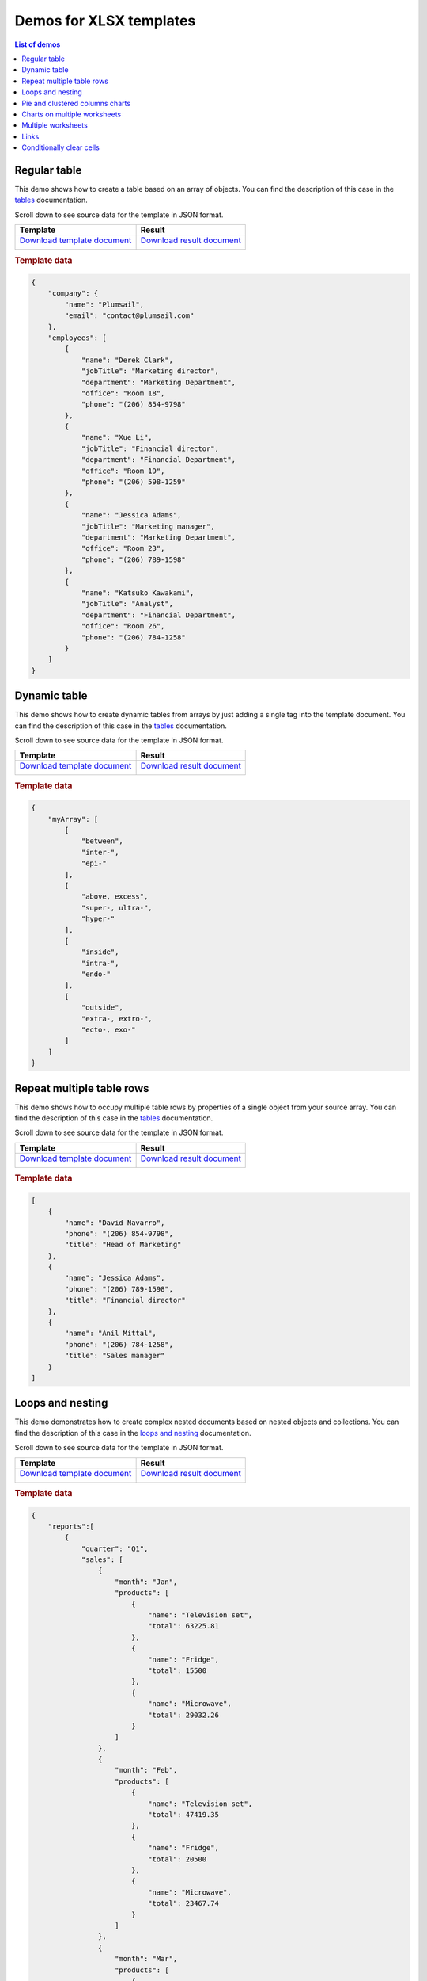 Demos for XLSX templates
========================

.. contents:: List of demos
   :local:
   :depth: 1


.. _tables:

Regular table
-------------

This demo shows how to create a table based on an array of objects. You can find the description of this case in the `tables <tables.html#table>`_ documentation.

Scroll down to see source data for the template in JSON format.

.. list-table::
    :header-rows: 1

    *   - Template
        - Result
    *   - `Download template document <../../_static/files/document-generation/demos/table-template.xlsx>`_

          .. image:: ../../_static/img/document-generation/table-template-xlsx.png
                :alt: Table template
        - `Download result document <../../_static/files/document-generation/demos/table-result.xlsx>`_

          .. image:: ../../_static/img/document-generation/table-result-xlsx.png
                :alt: Table template result

.. rubric:: Template data

.. code:: json

    {
        "company": {
            "name": "Plumsail",
            "email": "contact@plumsail.com"
        },
        "employees": [
            {
                "name": "Derek Clark",
                "jobTitle": "Marketing director",
                "department": "Marketing Department",
                "office": "Room 18",
                "phone": "(206) 854-9798"
            },
            {
                "name": "Xue Li",
                "jobTitle": "Financial director",
                "department": "Financial Department",
                "office": "Room 19",
                "phone": "(206) 598-1259"
            },
            {
                "name": "Jessica Adams",
                "jobTitle": "Marketing manager",
                "department": "Marketing Department",
                "office": "Room 23",
                "phone": "(206) 789-1598"
            },
            {
                "name": "Katsuko Kawakami",
                "jobTitle": "Analyst",
                "department": "Financial Department",
                "office": "Room 26",
                "phone": "(206) 784-1258"
            }
        ]
    }

.. _dynamic-table:

Dynamic table
-------------

This demo shows how to create dynamic tables from arrays by just adding a single tag into the template document. You can find the description of this case in the `tables <tables.html#dynamic-table>`_ documentation.

Scroll down to see source data for the template in JSON format.

.. list-table::
    :header-rows: 1

    *   - Template
        - Result
    *   - `Download template document <../../_static/files/document-generation/demos/table-from-array-template.xlsx>`_

          .. image:: ../../_static/img/document-generation/table-from-array-template-xlsx.png
                :alt: Table from array template
        - `Download result document <../../_static/files/document-generation/demos/table-from-array-result.xlsx>`_

          .. image:: ../../_static/img/document-generation/table-from-array-result-xlsx.png
                :alt: Table from array result

.. rubric:: Template data

.. code:: json

    {
        "myArray": [
            [
                "between",
                "inter-",
                "epi-"
            ],
            [
                "above, excess",
                "super-, ultra-",
                "hyper-"
            ],
            [
                "inside",
                "intra-",
                "endo-"
            ],
            [
                "outside",
                "extra-, extro-",
                "ecto-, exo-"
            ]
        ]
    }

.. _dynamic-table-columns:

Repeat multiple table rows
--------------------------

This demo shows how to occupy multiple table rows by properties of a single object from your source array. You can find the description of this case in the `tables <tables.html#repeat-multiple-table-rows>`_ documentation.

Scroll down to see source data for the template in JSON format.

.. list-table::
    :header-rows: 1

    *   - Template
        - Result
    *   - `Download template document <../../_static/files/document-generation/demos/repeat-multiple-table-rows-result.xlsx>`_

          .. image:: ../../_static/img/document-generation/repeat-multiple-table-rows-template-xlsx.png
                :alt: Repeat multiple table rows template
        - `Download result document <../../_static/files/document-generation/demos/repeat-multiple-table-rows-template.xlsx>`_

          .. image:: ../../_static/img/document-generation/repeat-multiple-table-rows-result-xlsx.png
                :alt: Repeat multiple table rows result

.. rubric:: Template data

.. code:: json

    [
        {
            "name": "David Navarro",
            "phone": "(206) 854-9798",
            "title": "Head of Marketing"
        },
        {
            "name": "Jessica Adams",
            "phone": "(206) 789-1598",
            "title": "Financial director"
        },
        {
            "name": "Anil Mittal",
            "phone": "(206) 784-1258",
            "title": "Sales manager"
        }
    ]

.. _loops-and-nesting:

Loops and nesting
-----------------

This demo demonstrates how to create complex nested documents based on nested objects and collections. You can find the description of this case in the `loops and nesting <loops-and-nesting.html>`_ documentation.

Scroll down to see source data for the template in JSON format.

.. list-table::
    :header-rows: 1

    *   - Template
        - Result
    *   - `Download template document <../../_static/files/document-generation/demos/loops-and-nesting-template.xlsx>`_

          .. image:: ../../_static/img/document-generation/xlsx-loops-and-nesting-template.png
                :alt: Loops and nesting template
        - `Download result document <../../_static/files/document-generation/demos/loops-and-nesting-result.xlsx>`_

          .. image:: ../../_static/img/document-generation/xlsx-loops-and-nesting-result.png
                :alt: Loops and nesting result

.. _loops-and-nesting-data:

.. rubric:: Template data

.. code:: json

    {
        "reports":[
            {
                "quarter": "Q1",
                "sales": [
                    {
                        "month": "Jan",
                        "products": [
                            {
                                "name": "Television set", 
                                "total": 63225.81
                            },
                            {
                                "name": "Fridge",                            
                                "total": 15500
                            },
                            {
                                "name": "Microwave",                            
                                "total": 29032.26
                            }
                        ]
                    },
                    {
                        "month": "Feb",
                        "products": [
                            {
                                "name": "Television set", 
                                "total": 47419.35
                            },
                            {
                                "name": "Fridge",                            
                                "total": 20500
                            },
                            {
                                "name": "Microwave",                            
                                "total": 23467.74
                            }
                        ]
                    },
                    {
                        "month": "Mar",
                        "products": [
                            {
                                "name": "Television set", 
                                "total": 48548.39
                            },
                            {
                                "name": "Fridge",                            
                                "total": 12500
                            },
                            {
                                "name": "Microwave",                            
                                "total": 19354.83
                            }
                        ]
                    }
                ]
            },
            {
                "quarter": "Q2",
                "sales": [
                    {
                        "month": "Apr",
                        "products": [
                            {
                                "name": "Television set", 
                                "total": 54193.55
                            },
                            {
                                "name": "Fridge",                            
                                "total": 14500
                            },
                            {
                                "name": "Microwave",                          
                                "total": 35080.65
                            }
                        ]
                    },
                    {
                        "month": "May",
                        "products": [
                            {
                                "name": "Television set", 
                                "total": 44032.25
                            },
                            {
                                "name": "Fridge",                            
                                "total": 17500
                            },
                            {
                                "name": "Microwave",                            
                                "total": 24435.48
                            }
                        ]
                    },
                    {
                        "month": "Jun",
                        "products": [
                            {
                                "name": "Television set", 
                                "total": 42903.23
                            },
                            {
                                "name": "Fridge",                            
                                "total": 11500
                            },
                            {
                                "name": "Microwave",                            
                                "total": 36290.32
                            }
                        ]
                    }
                ]
            }
        ]
    }

.. _pie-and-clustered-columns-charts:

Pie and clustered columns charts
--------------------------------

This demo shows how to create charts in your document. You can find a description of these cases in the `pie charts <./charts.html#pie-charts>`_ and `clustered columns charts <./charts.html#clustered-columns-charts>`_ sections of the documentation.

Scroll down to see source data for the template in JSON format.

.. list-table::
    :header-rows: 1

    *   - Template
        - Result
    *   - `Download template document <../../_static/files/document-generation/demos/charts-template.xlsx>`_

          .. image:: ../../_static/img/document-generation/charts-template.png
                :alt: Table template
        - `Download result document <../../_static/files/document-generation/demos/charts-result.xlsx>`_

          .. image:: ../../_static/img/document-generation/charts-result.png
                :alt: Table template result

.. rubric:: Template data

.. code:: json

    [
        {
            "title": "Countries by coffee production",
            "description": "Production in thousand kilogram bags",
            "prod": [
                {
                    "country": "Brazil",
                    "value2015": 37600,
                    "value2016": 43200,
                    "value2017": 51500
                },
                {
                    "country": "Vietnam",
                    "value2015": 22000,
                    "value2016": 27500,
                    "value2017": 28500
                },
                {
                    "country": "Colombia",
                    "value2015": 11300,
                    "value2016": 13500,
                    "value2017": 14000
                },
                {
                    "country": "Indonesia",
                    "value2015": 14000,
                    "value2016": 11000,
                    "value2017": 10800
                },
                {
                    "country": "Honduras",
                    "value2015": 7500,
                    "value2016": 5800,
                    "value2017": 8349
                },
                {
                    "country": "Other countries",
                    "value2015": 37358
                    "value2016": 44229,
                    "value2017": 51000,
                }
            ]
        }
    ]


.. _charts-on-multiple-worksheets:

Charts on multiple worksheets
--------------------------------

This demo shows how to create charts on multiple worksheets in one file. You can find a description of this case in the `charts on multiple worksheets <./charts.html#charts-on-multiple-worksheets>`_ section of the documentation.

Scroll down to see source data for the template in JSON format.

.. list-table::
    :header-rows: 1

    *   - Template
        - Result
    *   - `Download template document <../../_static/files/document-generation/demos/charts-multiple-sheets-template.xlsx>`_

          .. image:: ../../_static/img/document-generation/chart-worksheets-template-small.png
                :alt: Charts on multiple worksheets template
        - `Download result document <../../_static/files/document-generation/demos/charts-multiple-sheets-result.xlsx>`_

          .. image:: ../../_static/img/document-generation/chart-worksheets-result-small.png
                :alt: Charts on multiple worksheets result

.. rubric:: Template data

.. code:: json

    [
        {
            "title": "Coffee production by country",
            "description": "Production in thousand kilogram bags",
            "prod": [
                {
                    "Brazil": {
                        "value1": 25600,
                        "value2": 32200,
                        "value3": 34500
                    },
                    "Vietnam": {
                        "value1": 28500,
                        "value2": 18500,
                        "value3": 17500
                    },
                    "Colombia": {
                        "value1": 11300,
                        "value2": 13500,
                        "value3": 14000
                    },
                    "Indonesia": {
                        "value1": 14000,
                        "value2": 11000,
                        "value3": 19800
                    },
                    "IvoryCoast": {
                        "value1": 4100,
                        "value2": 1600,
                        "value3": 8000
                    },
                    "OtherCountries": {
                        "value1": 37358,
                        "value2": 44229,
                        "value3": 51000
                    }
                }
            ]
        },
        {
            "title": "Cocoa production by country",
            "description": "Production in 1000 tonnes",
            "prod": [
                {
                    "Brazil": {
                        "value1": 256,
                        "value2": 140,
                        "value3": 180
                    },
                    "Vietnam": {
                        "value1": 34,
                        "value2": 12,
                        "value3": 6
                    },
                    "Colombia": {
                        "value1": 0,
                        "value2": 0,
                        "value3": 0
                    },
                    "Indonesia": {
                        "value1": 777,
                        "value2": 600,
                        "value3": 500
                    },
                    "IvoryCoast": {
                        "value1": 1345,
                        "value2": 1200,
                        "value3": 1448
                    },
                    "OtherCountries": {
                        "value1": 1834,
                        "value2": 1789,
                        "value3": 1085
                    }
                }
            ]
        },
        {
            "title": "Another commodity production",
            "description": "Production in some units",
            "prod": [
                {
                    "Brazil": {
                        "value1": 106,
                        "value2": 158,
                        "value3": 80
                    },
                    "Vietnam": {
                        "value1": 34,
                        "value2": 56,
                        "value3": 10
                    },
                    "Colombia": {
                        "value1": 33,
                        "value2": 48,
                        "value3": 65
                    },
                    "Indonesia": {
                        "value1": 98,
                        "value2": 105,
                        "value3": 80
                    },
                    "IvoryCoast": {
                        "value1": 23,
                        "value2": 30,
                        "value3": 41
                    },
                    "OtherCountries": {
                        "value1": 151,
                        "value2": 184,
                        "value3": 216
                    }
                }
            ]
        }
    ]

 .. _multiple-worksheets:

Multiple worksheets
--------------------------

This demo shows how to create multiple worksheets in one file. You can find the description of this case in the `multiple worksheets <multiple-worksheets.html>`_ section of the documentation.

Scroll down to see source data for the template in JSON format.

.. list-table::
    :header-rows: 1

    *   - Template
        - Result
    *   - `Download template document <../../_static/files/document-generation/demos/multiple-worksheets-template.xlsx>`_

          .. image:: ../../_static/img/document-generation/multiple-worksheets-template.png
                :alt: Multiple worksheets template
        - `Download result document <../../_static/files/document-generation/demos/multiple-worksheets-result.xlsx>`_

          .. image:: ../../_static/img/document-generation/multiple-worksheets-result.png
                :alt: Multiple worksheets result

.. rubric:: Template data

.. code:: json

    [
        {
            "name": "Jessica Adams",
            "jobInfo": {
                "title": "Marketing manager",
                "department": "Marketing Department",
                "manager": "Derek Clark",
                "telephone": "(206) 789-1598",
                "dateOfHire": "2012-04-21T00:00:00"
            },
            "personalInfo": {
                "address": "132, My Street, Kingston, New York 12401",
                "cell": "(123) 555-5551",
                "dateOfBirth": "1983-08-22",
                "SIN": "046 454 286"
            },
            "inCaseOfEmergency": {
                "name": "Sarah Adams",
                "relationship": "Mom",
                "telephone": "(123) 987-6541",
                "cell": "(123) 444-4441"
            }
        },
        {
            "name": "Katsuko Kawakami",
            "jobInfo": {
                "title": "Analyst",
                "department": "Financial Department",
                "manager": "Xue Li",
                "telephone": "(206) 784-1258",
                "dateOfHire": "2016-03-06T00:00:00"
            },
            "personalInfo": {
                "address": "257, My Street, East Village, New York 12401",
                "cell": "(123) 555-5552",
                "dateOfBirth": "1979-09-19",
                "SIN": "073 454 287"
            },
            "inCaseOfEmergency": {
                "name": "Jane Smith",
                "relationship": "Friend",
                "telephone": "(123) 987-6542",
                "cell": "(123) 333-3332"
            }
        },
        {
            "name": "Brenda Coel",
            "jobInfo": {
                "title": "Marketing director",
                "department": "Marketing Department",
                "manager": "Derek Clark",
                "telephone": "(206) 854-9798",
                "dateOfHire": "2011-11-05T00:00:00"
            },
            "personalInfo": {
                "address": "87, My Street, Lower East Side, New York 12401",
                "cell": "(123) 555-5553",
                "dateOfBirth": "1975-12-01",
                "SIN": "051 454 288"
            },
            "inCaseOfEmergency": {
                "name": "John Smith",
                "relationship": "Husband",
                "telephone": "(123) 987-6543",
                "cell": "(123) 222-2223"
            }
        }
    ]

.. _links:

Links
-----

This demo shows how to add external links to your document. You can find the description of this case in the `links <external-links.html>`_ section of the documentation.

Scroll down to see source data for the template in JSON format.

.. list-table::
    :header-rows: 1

    *   - Template
        - Result
    *   - `Download template document <../../_static/files/document-generation/demos/external-links-template.xlsx>`_

          .. image:: ../../_static/img/document-generation/external-links-template-xlsx.png
                :alt: Links template
        - `Download result document <../../_static/files/document-generation/demos/external-links-result.xlsx>`_

          .. image:: ../../_static/img/document-generation/external-links-result-xlsx.png
                :alt: Links result

.. rubric:: Template data

.. code:: json

    [
        {
            "name": "Coursera",
            "type": "Commercial",
            "headquarters": "USA",
            "linkName": "Go to the site",
            "linkURL": "https://plato.stanford.edu/"
        },
        {
            "name": "edX",
            "type": "Non-profit",
            "headquarters": "USA",
            "linkName": "Go to the site",
            "linkURL": "https://www.edx.org/"
        },
        {
            "name": "FutureLearn",
            "type": "Commercial",
            "headquarters": "UK",
            "linkName": "Go to the site",
            "linkURL": "https://www.futurelearn.com/"
        }
    ]

.. _clear-cells:

Conditionally clear cells
------------------------

This demo shows how to to conditionally clear content in Excel cells or named ranges. You can find the description of this case in the `conditionally clear cells <conditionally-clear-cells.html>`_ section of the documentation.

Scroll down to see source data for the template in JSON format.

.. list-table::
    :header-rows: 1

    * - Template
      - Result
    * - `Download template document <../../_static/files/document-generation/demos/conditionally-clear-cells-template.xlsx>`_

        .. image:: ../../_static/img/document-generation/conditionally-clear-cells-template.png
            :alt: Clear cells template
      - `Download result document <../../_static/files/document-generation/demos/conditionally-clear-cells-result.xlsx>`_

        .. image:: ../../_static/img/document-generation/conditionally-clear-cells-result.png
            :alt: Clear cells result

.. rubric:: Template data

.. code:: json

  {
    "companyName": "Plumsail",
    "site": "http://plumsail.com",
    "contacts": null,  
    "hideConfNotice": true
  }


    